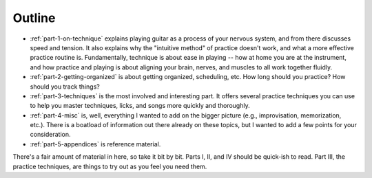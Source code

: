 Outline
-------

* :ref:`part-1-on-technique` explains playing guitar as a process of your nervous system, and from there discusses speed and tension.  It also explains why the "intuitive method" of practice doesn't work, and what a more effective practice routine is.  Fundamentally, technique is about ease in playing -- how at home you are at the instrument, and how practice and playing is about aligning your brain, nerves, and muscles to all work together fluidly.

* :ref:`part-2-getting-organized` is about getting organized, scheduling, etc.  How long should you practice?  How should you track things?

* :ref:`part-3-techniques` is the most involved and interesting part.  It offers several practice techniques you can use to help you master techniques, licks, and songs more quickly and thoroughly.

* :ref:`part-4-misc` is, well, everything I wanted to add on the bigger picture (e.g., improvisation, memorization, etc.).  There is a boatload of information out there already on these topics, but I wanted to add a few points for your consideration.

* :ref:`part-5-appendices` is reference material.

There's a fair amount of material in here, so take it bit by bit.  Parts I, II, and IV should be quick-ish to read.  Part III, the practice techniques, are things to try out as you feel you need them.
